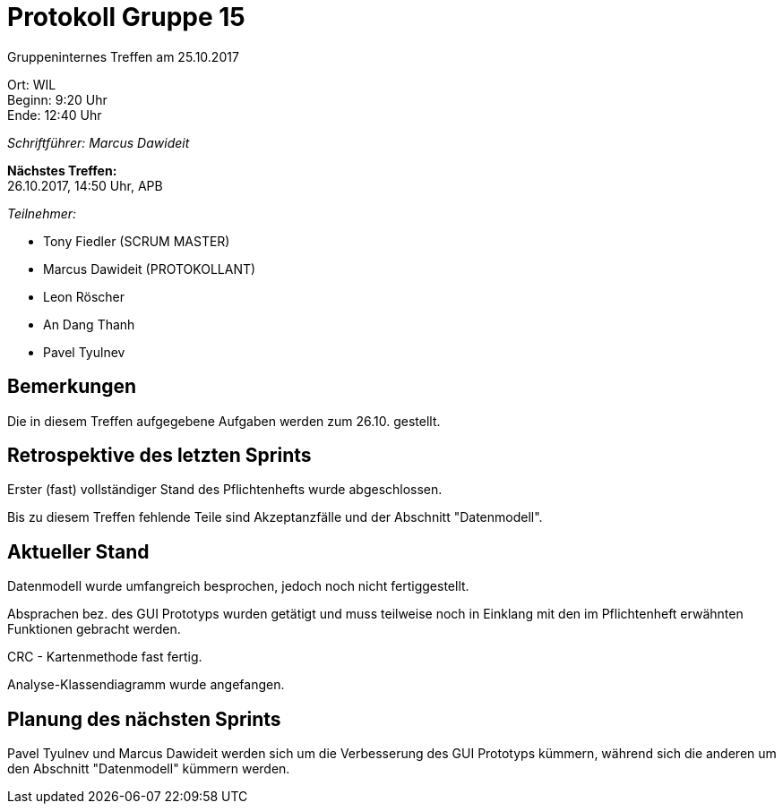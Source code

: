 = Protokoll Gruppe 15

Gruppeninternes Treffen am 25.10.2017

Ort:      WIL +
Beginn:   9:20 Uhr +
Ende:     12:40 Uhr

__Schriftführer: Marcus Dawideit__

*Nächstes Treffen:* +
26.10.2017, 14:50 Uhr, APB

__Teilnehmer:__
//Tabellarisch oder Aufzählung, Kennzeichnung von Teilnehmern mit besonderer Rolle (z.B. Kunde)

- Tony Fiedler (SCRUM MASTER)
- Marcus Dawideit (PROTOKOLLANT)
- Leon Röscher
- An Dang Thanh
- Pavel Tyulnev

== Bemerkungen

Die in diesem Treffen aufgegebene Aufgaben werden zum 26.10. gestellt.

== Retrospektive des letzten Sprints

Erster (fast) vollständiger Stand des Pflichtenhefts wurde abgeschlossen.

Bis zu diesem Treffen fehlende Teile sind Akzeptanzfälle und der Abschnitt "Datenmodell".

== Aktueller Stand

Datenmodell wurde umfangreich besprochen, jedoch noch nicht fertiggestellt.

Absprachen bez. des GUI Prototyps wurden getätigt und muss teilweise noch in Einklang mit den im Pflichtenheft erwähnten Funktionen gebracht werden.

CRC - Kartenmethode fast fertig.

Analyse-Klassendiagramm wurde angefangen.

== Planung des nächsten Sprints

Pavel Tyulnev und Marcus Dawideit werden sich um die Verbesserung des GUI Prototyps kümmern, während sich die anderen um den Abschnitt "Datenmodell" kümmern werden.
